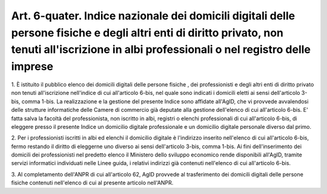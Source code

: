 .. _art6-quater:

Art. 6-quater. Indice nazionale dei domicili digitali delle persone fisiche e degli altri enti di diritto privato, non tenuti all'iscrizione in albi professionali o nel registro delle imprese
^^^^^^^^^^^^^^^^^^^^^^^^^^^^^^^^^^^^^^^^^^^^^^^^^^^^^^^^^^^^^^^^^^^^^^^^^^^^^^^^^^^^^^^^^^^^^^^^^^^^^^^^^^^^^^^^^^^^^^^^^^^^^^^^^^^^^^^^^^^^^^^^^^^^^^^^^^^^^^^^^^^^^^^^^^^^^^^^^^^^^^^^^^^^^^^



1\. È istituito il pubblico elenco dei domicili digitali delle persone fisiche , dei professionisti e degli altri enti di diritto privato non tenuti all'iscrizione nell'indice di cui all'articolo 6-bis, nel quale sono indicati i domicili eletti ai sensi dell'articolo 3-bis, comma 1-bis. La realizzazione e la gestione del presente Indice sono affidate all'AgID, che vi provvede avvalendosi delle strutture informatiche delle Camere di commercio già deputate alla gestione dell'elenco di cui all'articolo 6-bis. E' fatta salva la facoltà del professionista, non iscritto in albi, registri o elenchi professionali di cui all'articolo 6-bis, di eleggere presso il presente Indice un domicilio digitale professionale e un domicilio digitale personale diverso dal primo. 

2\. Per i professionisti iscritti in albi ed elenchi il domicilio digitale è l'indirizzo inserito nell'elenco di cui all'articolo 6-bis, fermo restando il diritto di eleggerne uno diverso ai sensi dell'articolo 3-bis, comma 1-bis. Ai fini dell'inserimento dei domicili dei professionisti nel predetto elenco il Ministero dello sviluppo economico rende disponibili all'AgID, tramite servizi informatici individuati nelle Linee guida, i relativi indirizzi già contenuti nell'elenco di cui all'articolo 6-bis. 

3\. Al completamento dell'ANPR di cui all'articolo 62, AgID provvede al trasferimento dei domicili digitali delle persone fisiche contenuti nell'elenco di cui al presente articolo nell'ANPR.
